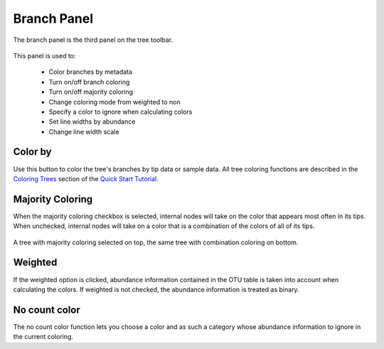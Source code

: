 .. _branch_panel:

************
Branch Panel
************
The branch panel is the third panel on the tree toolbar.

.. figure::  _images/branch_panel.png
   :align:   center

This panel is used to:

  *  Color branches by metadata
  *  Turn on/off branch coloring
  *  Turn on/off majority coloring
  *  Change coloring mode from weighted to non
  *  Specify a color to ignore when calculating colors
  *  Set line widths by abundance
  *  Change line width scale

Color by
--------
Use this button to color the tree's branches by tip data or sample data. All tree coloring functions are described in the `Coloring Trees <http://topiaryexplorer.sourceforge.net/user_guide/quickstart.html#step-5-coloring-the-tree>`_ section of the `Quick Start Tutorial <http://topiaryexplorer.sourceforge.net/user_guide/quickstart.html>`_.

Majority Coloring
-----------------
When the majority coloring checkbox is selected, internal nodes will take on the color that appears most often in its tips. When unchecked, internal nodes will take on a color that is a combination of the colors of all of its tips.

.. figure::  _images/majority_coloring.png
   :align:   center

   A tree with majority coloring selected on top, the same tree with combination coloring on bottom.

Weighted
--------
If the weighted option is clicked, abundance information contained in the OTU table is taken into account when calculating the colors. If weighted is not checked, the abundance information is treated as binary.

No count color
--------------
The no count color function lets you choose a color and as such a category whose abundance information to ignore in the current coloring.